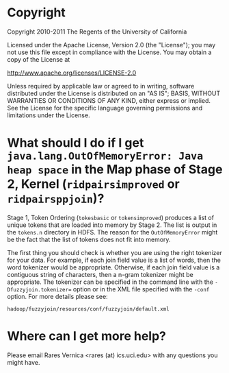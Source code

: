 #+TEXT:Author: Rares Vernica <rares (at) ics.uci.edu>
#+TEXT:
#+LINK_HOME: http://asterix.ics.uci.edu/fuzzyjoin-mapreduce/
#+STYLE: <style type="text/css">code{font-size:smaller;}</style>
#+OPTIONS:author:nil
* Copyright
Copyright 2010-2011 The Regents of the University of California

Licensed under the Apache License, Version 2.0 (the "License"); you
may not use this file except in compliance with the License.  You
may obtain a copy of the License at

     http://www.apache.org/licenses/LICENSE-2.0

Unless required by applicable law or agreed to in writing, software
distributed under the License is distributed on an "AS IS"; BASIS,
WITHOUT WARRANTIES OR CONDITIONS OF ANY KIND, either express or
implied.  See the License for the specific language governing
permissions and limitations under the License.
* What should I do if I get =java.lang.OutOfMemoryError: Java heap space= in the Map phase of Stage 2, Kernel (=ridpairsimproved= or =ridpairsppjoin=)?
Stage 1, Token Ordering (=tokesbasic= or =tokensimproved=) produces a
list of unique tokens that are loaded into memory by Stage 2. The list
is output in the =tokens.n= directory in HDFS. The reason for the
=OutOfMemoryError= might be the fact that the list of tokens does not
fit into memory.

The first thing you should check is whether you are using the right
tokenizer for your data. For example, if each join field value is a
list of words, then the word tokenizer would be
appropriate. Otherwise, if each join field value is a contiguous string
of characters, then a n-gram tokenizer might be appropriate. The
tokenizer can be specified in the command line with the
=-Dfuzzyjoin.tokenizer== option or in the XML file specified with the
=-conf= option. For more details please see:

#+BEGIN_EXAMPLE
hadoop/fuzzyjoin/resources/conf/fuzzyjoin/default.xml
#+END_EXAMPLE
* Where can I get more help?
Please email Rares Vernica <rares (at) ics.uci.edu> with any questions
you might have.
